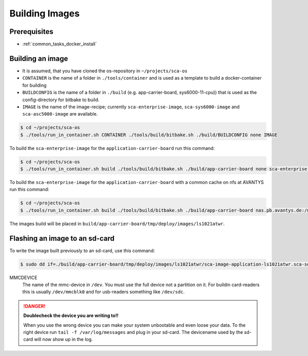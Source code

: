 ***************
Building Images
***************

Prerequisites
=============

* :ref:`common_tasks_docker_install`

Building an image
=================

* It is assumed, that you have cloned the os-repository in ``~/projects/sca-os``
* ``CONTAINER`` is the name of a folder in ``./tools/container`` and is used as a template
  to build a docker-container for building
* ``BUILDCONFIG`` is the name of a folder in ``./build`` (e.g. app-carrier-board, sys6000-11-cpu)) that
  is used as the config-directory for bitbake to build.
* ``IMAGE`` is the name of the image-recipe; currently ``sca-enterprise-image``, ``sca-sys6000-image``
  and ``sca-asc5000-image`` are available.

.. code-block:: console

    $ cd ~/projects/sca-os
    $ ./tools/run_in_container.sh CONTAINER ./tools/build/bitbake.sh ./build/BUILDCONFIG none IMAGE

To build the ``sca-enterprise-image`` for the ``application-carrier-board`` run this command:

.. code-block:: console

    $ cd ~/projects/sca-os
    $ ./tools/run_in_container.sh build ./tools/build/bitbake.sh ./build/app-carrier-board none sca-enterprise-image

To build the ``sca-enterprise-image`` for the ``application-carrier-board`` with a common cache on nfs at
AVANTYS run this command:

.. code-block:: console

    $ cd ~/projects/sca-os
    $ ./tools/run_in_container.sh build ./tools/build/bitbake.sh ./build/app-carrier-board nas.pb.avantys.de:/mnt/nas/data/Projekte/SCA/yocto sca-enterprise-image

The images build will be placed in ``build/app-carrier-board/tmp/deploy/images/ls1021atwr``.

Flashing an image to an sd-card
===============================

To write the image built previously to an sd-card, use this command:

.. code-block:: console

    $ sudo dd if=./build/app-carrier-board/tmp/deploy/images/ls1021atwr/sca-image-application-ls1021atwr.sca-sdimg of=/dev/MMCDEVICE bs=1M

MMCDEVICE
    The name of the mmc-device in ``/dev``. You must use the full device
    not a partition on it. For buildin card-readers this is usually
    ``/dev/mmcblk0`` and for usb-readers something like ``/dev/sdc``.

.. danger::

    **Doublecheck the device you are writing to!!**

    When you use the wrong device you can make your system unbootable and even loose
    your data. To the right device run ``tail -f /var/log/messages`` and plug in
    your sd-card. The devicename used by the sd-card will now show up in the log.
    